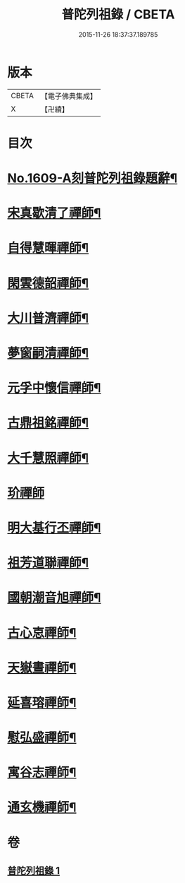 #+TITLE: 普陀列祖錄 / CBETA
#+DATE: 2015-11-26 18:37:37.189785
* 版本
 |     CBETA|【電子佛典集成】|
 |         X|【卍續】    |

* 目次
* [[file:KR6q0037_001.txt::001-0652a1][No.1609-A刻普陀列祖錄題辭¶]]
* [[file:KR6q0037_001.txt::0652b4][宋真歇清了禪師¶]]
* [[file:KR6q0037_001.txt::0653a3][自得慧暉禪師¶]]
* [[file:KR6q0037_001.txt::0653b8][閑雲德韶禪師¶]]
* [[file:KR6q0037_001.txt::0653b12][大川普濟禪師¶]]
* [[file:KR6q0037_001.txt::0653b22][夢窗嗣清禪師¶]]
* [[file:KR6q0037_001.txt::0654a6][元孚中懷信禪師¶]]
* [[file:KR6q0037_001.txt::0654c18][古鼎祖銘禪師¶]]
* [[file:KR6q0037_001.txt::0655b17][大千慧照禪師¶]]
* [[file:KR6q0037_001.txt::0656a24][玠禪師]]
* [[file:KR6q0037_001.txt::0656b8][明大基行丕禪師¶]]
* [[file:KR6q0037_001.txt::0656b12][祖芳道聯禪師¶]]
* [[file:KR6q0037_001.txt::0656b24][國朝潮音旭禪師¶]]
* [[file:KR6q0037_001.txt::0657b2][古心怘禪師¶]]
* [[file:KR6q0037_001.txt::0657c7][天嶽晝禪師¶]]
* [[file:KR6q0037_001.txt::0657c16][延喜瑢禪師¶]]
* [[file:KR6q0037_001.txt::0658a3][慰弘盛禪師¶]]
* [[file:KR6q0037_001.txt::0658a14][寓谷志禪師¶]]
* [[file:KR6q0037_001.txt::0658b6][通玄機禪師¶]]
* 卷
** [[file:KR6q0037_001.txt][普陀列祖錄 1]]
